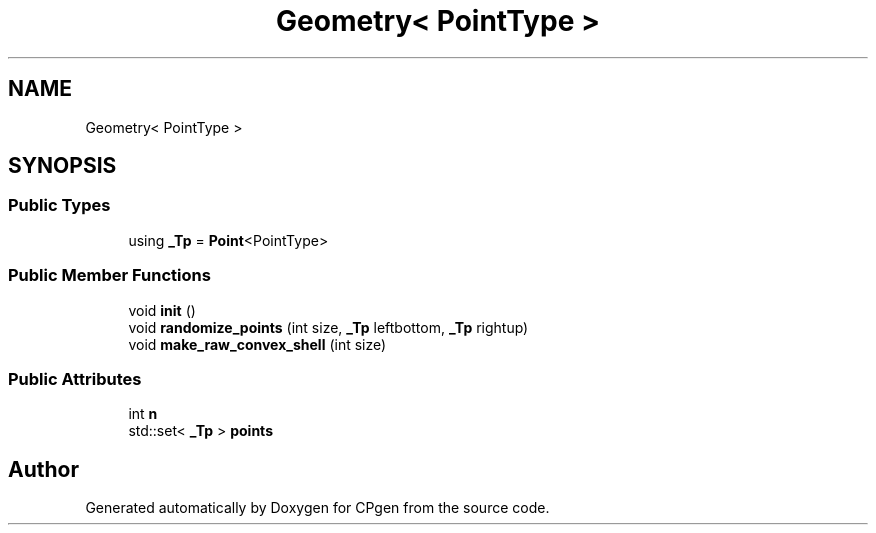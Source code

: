 .TH "Geometry< PointType >" 3 "Version 1.0.0" "CPgen" \" -*- nroff -*-
.ad l
.nh
.SH NAME
Geometry< PointType >
.SH SYNOPSIS
.br
.PP
.SS "Public Types"

.in +1c
.ti -1c
.RI "using \fB_Tp\fP = \fBPoint\fP<PointType>"
.br
.in -1c
.SS "Public Member Functions"

.in +1c
.ti -1c
.RI "void \fBinit\fP ()"
.br
.ti -1c
.RI "void \fBrandomize_points\fP (int size, \fB_Tp\fP leftbottom, \fB_Tp\fP rightup)"
.br
.ti -1c
.RI "void \fBmake_raw_convex_shell\fP (int size)"
.br
.in -1c
.SS "Public Attributes"

.in +1c
.ti -1c
.RI "int \fBn\fP"
.br
.ti -1c
.RI "std::set< \fB_Tp\fP > \fBpoints\fP"
.br
.in -1c

.SH "Author"
.PP 
Generated automatically by Doxygen for CPgen from the source code\&.
